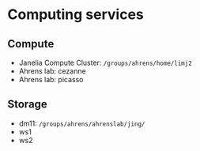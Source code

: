 #+STARTUP: entitiespretty

* Computing services
** Compute
- Janelia Compute Cluster: ~/groups/ahrens/home/limj2~
- Ahrens lab: cezanne
- Ahrens lab: picasso
** Storage
- dm11: ~/groups/ahrens/ahrenslab/jing/~
- ws1
- ws2
